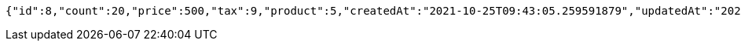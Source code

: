[source,options="nowrap"]
----
{"id":8,"count":20,"price":500,"tax":9,"product":5,"createdAt":"2021-10-25T09:43:05.259591879","updatedAt":"2021-10-25T09:43:05.259604888"}
----